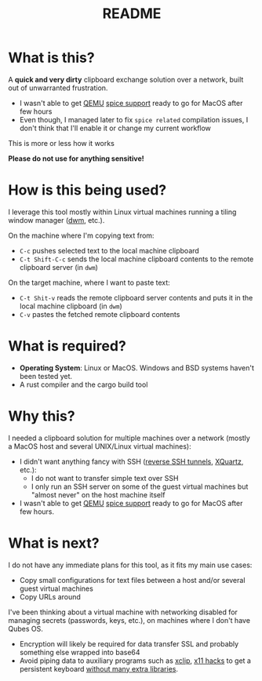 #+TITLE: README

* What is this?

A *quick and very dirty* clipboard exchange solution over a network, built out of unwarranted frustration.
- I wasn't able to get [[https://en.wikipedia.org/wiki/QEMU][QEMU]] [[https://gitlab.freedesktop.org/spice/spice/-/issues/39][spice support]] ready to go for MacOS after few hours
- Even though, I managed later to fix =spice related= compilation issues, I don't think that I'll enable it or change my current workflow

This is more or less how it works
[[./images/diagram.png]]

*Please do not use for anything sensitive!*

* How is this being used?

I leverage this tool mostly within Linux virtual machines running a tiling window manager ([[https://en.wikipedia.org/wiki/Dwm][dwm]], etc.).

On the machine where I'm copying text from:
- =C-c= pushes selected text to the local machine clipboard
- =C-t Shift-C-c= sends the local machine clipboard contents to the remote clipboard server (in =dwm=)

On the target machine, where I want to paste text:
- =C-t Shit-v= reads the remote clipboard server contents and puts it in the local machine clipboard (in =dwm=)
- =C-v= pastes the fetched remote clipboard contents

* What is required?

- *Operating System*: Linux or MacOS. Windows and BSD systems haven't been tested yet.
- A rust compiler and the cargo build tool

* Why this?

I needed a clipboard solution for multiple machines over a network (mostly a MacOS host and several UNIX/Linux virtual machines):
- I didn't want anything fancy with SSH ([[https://stackoverflow.com/questions/1152362/how-to-send-data-to-local-clipboard-from-a-remote-ssh-session][reverse SSH tunnels]], [[https://www.xquartz.org/][XQuartz]], etc.):
  - I do not want to transfer simple text over SSH
  - I only run an SSH server on some of the guest virtual machines but "almost never" on the host machine itself
- I wasn't able to get [[https://en.wikipedia.org/wiki/QEMU][QEMU]] [[https://gitlab.freedesktop.org/spice/spice/-/issues/39][spice support]] ready to go for MacOS after few hours.


* What is next?

I do not have any immediate plans for this tool, as it fits my main use cases:
- Copy small configurations for text files between a host and/or several guest virtual machines
- Copy URLs around

I've been thinking about a virtual machine with networking disabled for managing secrets (passwords, keys, etc.), on machines where I don't have Qubes OS.
- Encryption will likely be required for data transfer SSL and probably something else wrapped into base64
- Avoid piping data to auxiliary programs such as [[https://opensource.com/article/19/7/xclip][xclip]], [[https://github.com/tektronix/numconverter/pull/22/files#diff-42cb6807ad74b3e201c5a7ca98b911c5fa08380e942be6e4ac5807f8377f87fcR144][x11 hacks]] to get a persistent keyboard [[https://stackoverflow.com/questions/60137686/how-to-store-text-on-the-system-clipboard-after-application-has-quit-using-gtk3][without many extra libraries]]. 
  
  
